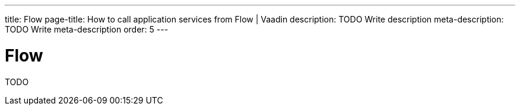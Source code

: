 ---
title: Flow
page-title: How to call application services from Flow | Vaadin
description: TODO Write description
meta-description: TODO Write meta-description
order: 5
---


= Flow

TODO